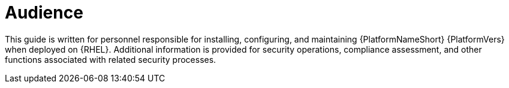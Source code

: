 :_mod-docs-content-type: CONCEPT

// Module included in the following assemblies:
// downstream/assemblies/aap-hardening/assembly-intro-to-aap-hardening.adoc

[id="con-security-guide-audience_{context}"]

= Audience

[role="_abstract"]
This guide is written for personnel responsible for installing, configuring, and maintaining {PlatformNameShort} {PlatformVers} when deployed on {RHEL}. Additional information is provided for security operations, compliance assessment, and other functions associated with related security processes.
